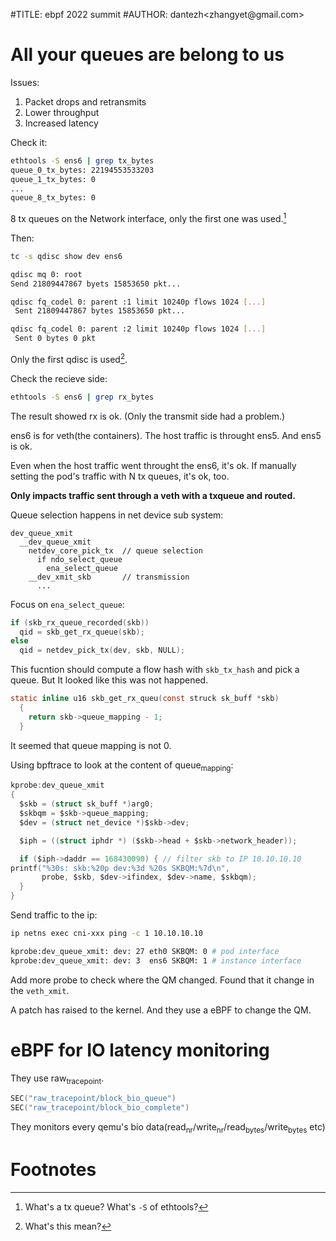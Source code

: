 #TITLE: ebpf 2022 summit
#AUTHOR: dantezh<zhangyet@gmail.com>
* All your queues are belong to us
Issues:
1. Packet drops and retransmits
2. Lower throughput
3. Increased latency

Check it:
#+BEGIN_SRC bash
  ethtools -S ens6 | grep tx_bytes
  queue_0_tx_bytes: 22194553533203
  queue_1_tx_bytes: 0
  ...
  queue_8_tx_bytes: 0
#+END_SRC

8 tx queues on the Network interface, only the first one was used.[fn:1]

Then:
#+BEGIN_SRC bash
  tc -s qdisc show dev ens6

  qdisc mq 0: root
  Send 21809447867 byets 15853650 pkt...

  qdisc fq_codel 0: parent :1 limit 10240p flows 1024 [...]
   Sent 21809447867 bytes 15853650 pkt...

  qdisc fq_codel 0: parent :2 limit 10240p flows 1024 [...]
   Sent 0 bytes 0 pkt
#+END_SRC
Only the first qdisc is used[fn:2].

Check the recieve side:
#+BEGIN_SRC bash
  ethtools -S ens6 | grep rx_bytes
#+END_SRC

The result showed rx is ok. (Only the transmit side had a problem.)

ens6 is for veth(the containers). The host traffic is throught ens5. And ens5 is ok.

Even when the host traffic went throught the ens6, it's ok. If manually setting the pod's
traffic with N tx queues, it's ok, too.

*Only impacts traffic sent through a veth with a txqueue and routed.*

Queue selection happens in net device sub system:

#+BEGIN_SRC
  dev_queue_xmit
    __dev_queue_xmit
      netdev_core_pick_tx  // queue selection
        if ndo_select_queue
          ena_select_queue
      __dev_xmit_skb       // transmission
        ...
#+END_SRC

Focus on ~ena_select_queue~:
#+BEGIN_SRC c
  if (skb_rx_queue_recorded(skb))
    qid = skb_get_rx_queue(skb);
  else
    qid = netdev_pick_tx(dev, skb, NULL);
#+END_SRC
This fucntion should compute a flow hash with ~skb_tx_hash~ and pick a queue. But
It looked like this was not happened.

#+BEGIN_SRC c
  static inline u16 skb_get_rx_queu(const struck sk_buff *skb)
    {
      return skb->queue_mapping - 1;
    }
#+END_SRC
It seemed that queue mapping is not 0.

Using bpftrace to look at the content of queue_mapping:
#+BEGIN_SRC c
    kprobe:dev_queue_xmit
    {
      $skb = (struct sk_buff *)arg0;
      $skbqm = $skb->queue_mapping;
      $dev = (struct net_device *)$skb->dev;

      $iph = ((struct iphdr *) ($skb->head + $skb->network_header));

      if ($iph->daddr == 168430090) { // filter skb to IP 10.10.10.10
	printf("%30s: skb:%20p dev:%3d %20s SKBQM:%7d\n",
	       probe, $skb, $dev->ifindex, $dev->name, $skbqm);
      } 
    }
#+END_SRC
Send traffic to the ip:
#+BEGIN_SRC bash
  ip netns exec cni-xxx ping -c 1 10.10.10.10

  kprobe:dev_queue_xmit: dev: 27 eth0 SKBQM: 0 # pod interface
  kprobe:dev_queue_xmit: dev: 3  ens6 SKBQM: 1 # instance interface
#+END_SRC
Add more probe to check where the QM changed. Found that it change in the ~veth_xmit~.

A patch has raised to the kernel. And they use a eBPF to change the QM.
* eBPF for IO latency monitoring
They use raw_tracepoint.
#+BEGIN_SRC c
  SEC("raw_tracepoint/block_bio_queue") 
  SEC("raw_tracepoint/block_bio_complete")
#+END_SRC
They monitors every qemu's bio data(read_nr/write_nr/read_bytes/write_bytes etc)
* Footnotes
[fn:2] What's this mean? 

[fn:1] What's a tx queue? What's ~-S~ of ethtools? 
